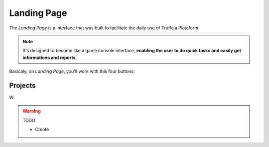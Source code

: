 Landing Page
============

The *Landing Page* is a interface that was built to facilitate the daily use of Truffala Plataform.

.. note::

	It's designed to become like a game console interface, **enabling the user to do quick tasks and easily get informations and reports**.

Basicaly, on *Landing Page*, you'll work with this four buttons:

.. image:: ../static/landingpage_buttons.png
	:align: center

Projects
********

W

.. warning::
	TODO

	* Create
